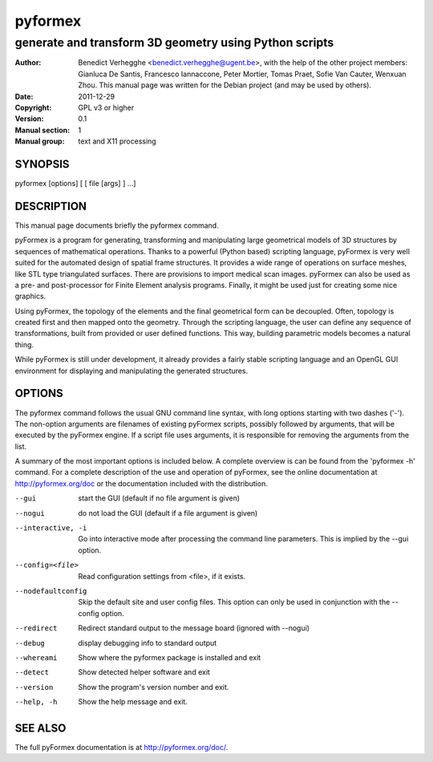 ..
  
..
  This file is part of pyFormex 1.0.2  (Thu Jun 18 15:35:31 CEST 2015)
  pyFormex is a tool for generating, manipulating and transforming 3D
  geometrical models by sequences of mathematical operations.
  Home page: http://pyformex.org
  Project page:  http://savannah.nongnu.org/projects/pyformex/
  Copyright 2004-2015 (C) Benedict Verhegghe (benedict.verhegghe@feops.com)
  Distributed under the GNU General Public License version 3 or later.
  
  This program is free software: you can redistribute it and/or modify
  it under the terms of the GNU General Public License as published by
  the Free Software Foundation, either version 3 of the License, or
  (at your option) any later version.
  
  This program is distributed in the hope that it will be useful,
  but WITHOUT ANY WARRANTY; without even the implied warranty of
  MERCHANTABILITY or FITNESS FOR A PARTICULAR PURPOSE.  See the
  GNU General Public License for more details.
  
  You should have received a copy of the GNU General Public License
  along with this program.  If not, see http://www.gnu.org/licenses/.
  
  
..
  This file is part of pyFormex 0.9.1  (Wed Mar 27 15:33:02 CET 2013)
  pyFormex is a tool for generating, manipulating and transforming 3D
  geometrical models by sequences of mathematical operations.
  Home page: http://pyformex.org
  Project page:  http://savannah.nongnu.org/projects/pyformex/
  Copyright 2004-2012 (C) Benedict Verhegghe (benedict.verhegghe@ugent.be)
  Distributed under the GNU General Public License version 3 or later.


  This program is free software: you can redistribute it and/or modify
  it under the terms of the GNU General Public License as published by
  the Free Software Foundation, either version 3 of the License, or
  (at your option) any later version.

  This program is distributed in the hope that it will be useful,
  but WITHOUT ANY WARRANTY; without even the implied warranty of
  MERCHANTABILITY or FITNESS FOR A PARTICULAR PURPOSE.  See the
  GNU General Public License for more details.

  You should have received a copy of the GNU General Public License
  along with this program.  If not, see http://www.gnu.org/licenses/.



========
pyformex
========

-------------------------------------------------------
generate and transform 3D geometry using Python scripts
-------------------------------------------------------

:Author: Benedict Verhegghe <benedict.verhegghe@ugent.be>, with the help of the other project members: Gianluca De Santis, Francesco Iannaccone, Peter Mortier, Tomas Praet, Sofie Van Cauter, Wenxuan Zhou. This manual page was written for the Debian project (and may be used by others).
:Date:   2011-12-29
:Copyright: GPL v3 or higher
:Version: 0.1
:Manual section: 1
:Manual group: text and X11 processing

.. TODO: authors and author with name <email>


SYNOPSIS
========

pyformex [options] [ [ file [args] ] ...]

DESCRIPTION
===========

This manual page documents briefly the pyformex command.

pyFormex is a program for generating, transforming and manipulating large geometrical models of 3D structures by sequences of mathematical operations. Thanks to a powerful (Python based) scripting language, pyFormex is very well suited for the automated design of spatial frame structures. It provides a wide range of operations on surface meshes, like STL type triangulated surfaces. There are provisions to import medical scan images. pyFormex can also be used as a pre- and post-processor for Finite Element analysis programs. Finally, it might be used just for creating some nice graphics.

Using pyFormex, the topology of the elements and the final geometrical form can be decoupled. Often, topology is created first and then mapped onto the geometry. Through the scripting language, the user can define any sequence of transformations, built from provided or user defined functions. This way, building parametric models becomes a natural thing.

While pyFormex is still under development, it already provides a fairly stable scripting language and an OpenGL GUI environment for displaying and manipulating the generated structures.


OPTIONS
=======

The pyformex command follows the usual GNU command line syntax, with long
options starting with two dashes ('-'). The non-option arguments are filenames
of existing pyFormex scripts, possibly followed by arguments, that will be
executed by the pyFormex engine. If a script file uses arguments, it is
responsible for removing the arguments from the list.

A summary of the most important options is included below.
A complete overview is can be found
from the 'pyformex -h' command. For a complete description of the use and
operation of pyFormex, see the online documentation at
http://pyformex.org/doc or the documentation included with the distribution.

--gui                   start the GUI (default if no file argument is given)
--nogui                 do not load the GUI (default if a file argument is given)
--interactive, -i       Go into interactive mode after processing the command
                        line parameters. This is implied by the --gui option.

--config=<file>         Read configuration settings from <file>, if it exists.
--nodefaultconfig       Skip the default site and user config files. This
                        option can only be used in conjunction with the
                        --config option.
--redirect              Redirect standard output to the message board (ignored
                        with --nogui)
--debug                 display debugging info to standard output
--whereami              Show where the pyformex package is installed and exit
--detect                Show detected helper software and exit
--version               Show the program's version number and exit.
--help, -h              Show the help message and exit.


SEE ALSO
========

The full pyFormex documentation is at http://pyformex.org/doc/.
